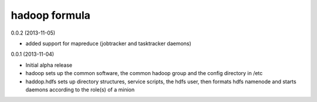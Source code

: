 hadoop formula
==============

0.0.2 (2013-11-05)

- added support for mapreduce (jobtracker and tasktracker daemons)
 
0.0.1 (2013-11-04)

- Initial alpha release
- hadoop sets up the common software, the common hadoop group and the config directory in /etc
- haddop.hdfs sets up directory structures, service scripts, the hdfs user, then formats hdfs namenode
  and starts daemons according to the role(s) of a minion
